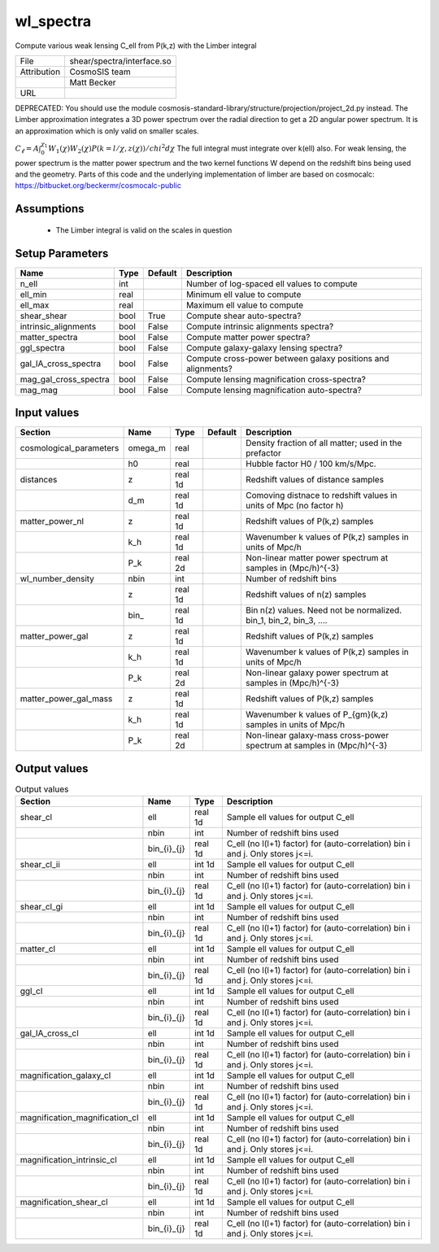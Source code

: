 wl_spectra
================================================

Compute various weak lensing C\_ell from P(k,z) with the Limber integral

+-------------+----------------------------+
| File        | shear/spectra/interface.so |
+-------------+----------------------------+
| Attribution | CosmoSIS team              |
+-------------+----------------------------+
|             | Matt Becker                |
+-------------+----------------------------+
| URL         |                            |
+-------------+----------------------------+

DEPRECATED: You should use the module cosmosis-standard-library/structure/projection/project_2d.py instead.
The Limber approximation integrates a 3D power spectrum over the radial direction to get a 2D angular power spectrum.  It is an approximation which is only valid on smaller scales.

:math:`C_\ell =  A \int_0^{\chi_1} W_1(\chi) W_2(\chi) P(k=l/\chi, z(\chi)) / chi^2 d\chi`
The full integral must integrate over k(\ell) also.
For weak lensing, the power spectrum is the matter power spectrum and the two kernel functions W depend on the redshift bins being used and the geometry.
Parts of this code and the underlying implementation of limber are based on cosmocalc: https://bitbucket.org/beckermr/cosmocalc-public


Assumptions
-----------

 - The Limber integral is valid on the scales in question



Setup Parameters
----------------

.. list-table::
   :header-rows: 1

   * - Name
     - Type
     - Default
     - Description

   * - n_ell
     - int
     - 
     - Number of log-spaced ell values to compute
   * - ell_min
     - real
     - 
     - Minimum ell value to compute
   * - ell_max
     - real
     - 
     - Maximum ell value to compute
   * - shear_shear
     - bool
     - True
     - Compute shear auto-spectra?
   * - intrinsic_alignments
     - bool
     - False
     - Compute intrinsic alignments spectra?
   * - matter_spectra
     - bool
     - False
     - Compute matter power spectra?
   * - ggl_spectra
     - bool
     - False
     - Compute galaxy-galaxy lensing spectra?
   * - gal_IA_cross_spectra
     - bool
     - False
     - Compute cross-power between galaxy positions and alignments?
   * - mag_gal_cross_spectra
     - bool
     - False
     - Compute lensing magnification cross-spectra?
   * - mag_mag
     - bool
     - False
     - Compute lensing magnification auto-spectra?


Input values
----------------

.. list-table::
   :header-rows: 1

   * - Section
     - Name
     - Type
     - Default
     - Description

   * - cosmological_parameters
     - omega_m
     - real
     - 
     - Density fraction of all matter; used in the prefactor
   * - 
     - h0
     - real
     - 
     - Hubble factor H0 / 100 km/s/Mpc.
   * - distances
     - z
     - real 1d
     - 
     - Redshift values of distance samples
   * - 
     - d_m
     - real 1d
     - 
     - Comoving distnace to redshift values in units of Mpc (no factor h)
   * - matter_power_nl
     - z
     - real 1d
     - 
     - Redshift values of P(k,z) samples
   * - 
     - k_h
     - real 1d
     - 
     - Wavenumber k values of P(k,z) samples in units of Mpc/h
   * - 
     - P_k
     - real 2d
     - 
     - Non-linear matter power spectrum at samples in (Mpc/h)^{-3}
   * - wl_number_density
     - nbin
     - int
     - 
     - Number of redshift bins
   * - 
     - z
     - real 1d
     - 
     - Redshift values of n(z) samples
   * - 
     - bin\_
     - real 1d
     - 
     - Bin n(z) values.  Need not be normalized. bin_1, bin_2, bin_3, ....
   * - matter_power_gal
     - z
     - real 1d
     - 
     - Redshift values of P(k,z) samples
   * - 
     - k_h
     - real 1d
     - 
     - Wavenumber k values of P(k,z) samples in units of Mpc/h
   * - 
     - P_k
     - real 2d
     - 
     - Non-linear galaxy power spectrum at samples in (Mpc/h)^{-3}
   * - matter_power_gal_mass
     - z
     - real 1d
     - 
     - Redshift values of P(k,z) samples
   * - 
     - k_h
     - real 1d
     - 
     - Wavenumber k values of P_{gm}(k,z) samples in units of Mpc/h
   * - 
     - P_k
     - real 2d
     - 
     - Non-linear galaxy-mass cross-power spectrum at samples in (Mpc/h)^{-3}


Output values
----------------


.. list-table:: Output values
   :header-rows: 1

   * - Section
     - Name
     - Type
     - Description

   * - shear_cl
     - ell
     - real 1d
     - Sample ell values for output C_ell
   * - 
     - nbin
     - int
     - Number of redshift bins used
   * - 
     - bin_{i}_{j}
     - real 1d
     - C_ell (no l(l+1) factor) for (auto-correlation) bin i and j. Only stores j<=i.
   * - shear_cl_ii
     - ell
     - int 1d
     - Sample ell values for output C_ell
   * - 
     - nbin
     - int
     - Number of redshift bins used
   * - 
     - bin_{i}_{j}
     - real 1d
     - C_ell (no l(l+1) factor) for (auto-correlation) bin i and j. Only stores j<=i.
   * - shear_cl_gi
     - ell
     - int 1d
     - Sample ell values for output C_ell
   * - 
     - nbin
     - int
     - Number of redshift bins used
   * - 
     - bin_{i}_{j}
     - real 1d
     - C_ell (no l(l+1) factor) for (auto-correlation) bin i and j. Only stores j<=i.
   * - matter_cl
     - ell
     - int 1d
     - Sample ell values for output C_ell
   * - 
     - nbin
     - int
     - Number of redshift bins used
   * - 
     - bin_{i}_{j}
     - real 1d
     - C_ell (no l(l+1) factor) for (auto-correlation) bin i and j. Only stores j<=i.
   * - ggl_cl
     - ell
     - int 1d
     - Sample ell values for output C_ell
   * - 
     - nbin
     - int
     - Number of redshift bins used
   * - 
     - bin_{i}_{j}
     - real 1d
     - C_ell (no l(l+1) factor) for (auto-correlation) bin i and j. Only stores j<=i.
   * - gal_IA_cross_cl
     - ell
     - int 1d
     - Sample ell values for output C_ell
   * - 
     - nbin
     - int
     - Number of redshift bins used
   * - 
     - bin_{i}_{j}
     - real 1d
     - C_ell (no l(l+1) factor) for (auto-correlation) bin i and j. Only stores j<=i.
   * - magnification_galaxy_cl
     - ell
     - int 1d
     - Sample ell values for output C_ell
   * - 
     - nbin
     - int
     - Number of redshift bins used
   * - 
     - bin_{i}_{j}
     - real 1d
     - C\_ell (no l(l+1) factor) for (auto-correlation) bin i and j. Only stores j<=i.
   * - magnification_magnification_cl
     - ell
     - int 1d
     - Sample ell values for output C\_ell
   * - 
     - nbin
     - int
     - Number of redshift bins used
   * - 
     - bin_{i}_{j}
     - real 1d
     - C\_ell (no l(l+1) factor) for (auto-correlation) bin i and j. Only stores j<=i.
   * - magnification_intrinsic_cl
     - ell
     - int 1d
     - Sample ell values for output C\_ell
   * - 
     - nbin
     - int
     - Number of redshift bins used
   * - 
     - bin_{i}_{j}
     - real 1d
     - C\_ell (no l(l+1) factor) for (auto-correlation) bin i and j. Only stores j<=i.
   * - magnification_shear_cl
     - ell
     - int 1d
     - Sample ell values for output C\_ell
   * - 
     - nbin
     - int
     - Number of redshift bins used
   * - 
     - bin_{i}_{j}
     - real 1d
     - C\_ell (no l(l+1) factor) for (auto-correlation) bin i and j. Only stores j<=i.


